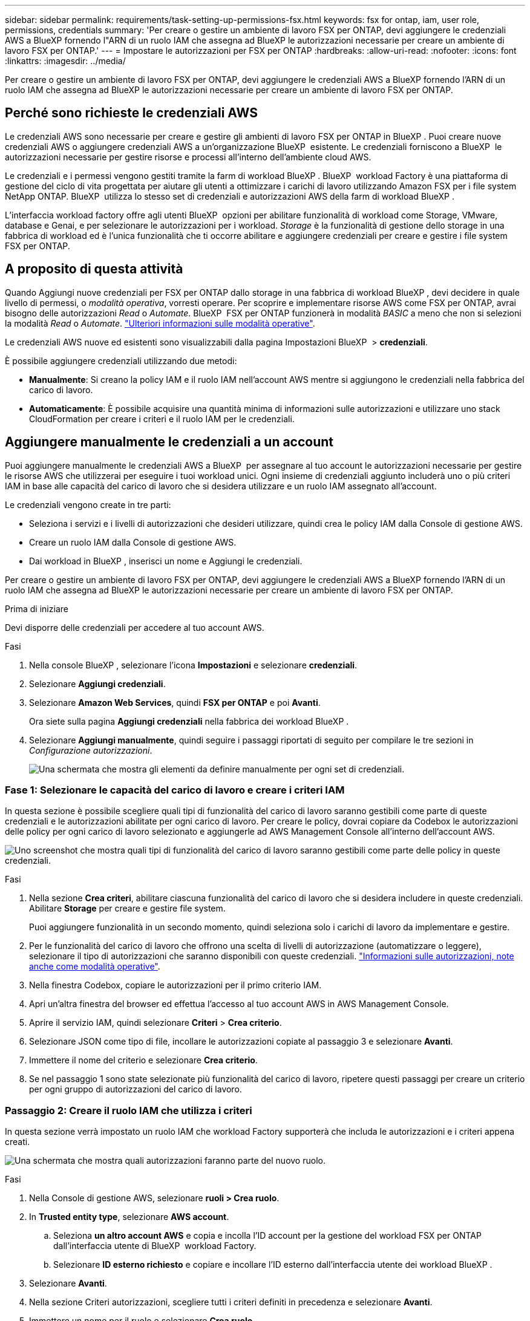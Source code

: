 ---
sidebar: sidebar 
permalink: requirements/task-setting-up-permissions-fsx.html 
keywords: fsx for ontap, iam, user role, permissions, credentials 
summary: 'Per creare o gestire un ambiente di lavoro FSX per ONTAP, devi aggiungere le credenziali AWS a BlueXP fornendo l"ARN di un ruolo IAM che assegna ad BlueXP le autorizzazioni necessarie per creare un ambiente di lavoro FSX per ONTAP.' 
---
= Impostare le autorizzazioni per FSX per ONTAP
:hardbreaks:
:allow-uri-read: 
:nofooter: 
:icons: font
:linkattrs: 
:imagesdir: ../media/


[role="lead"]
Per creare o gestire un ambiente di lavoro FSX per ONTAP, devi aggiungere le credenziali AWS a BlueXP fornendo l'ARN di un ruolo IAM che assegna ad BlueXP le autorizzazioni necessarie per creare un ambiente di lavoro FSX per ONTAP.



== Perché sono richieste le credenziali AWS

Le credenziali AWS sono necessarie per creare e gestire gli ambienti di lavoro FSX per ONTAP in BlueXP . Puoi creare nuove credenziali AWS o aggiungere credenziali AWS a un'organizzazione BlueXP  esistente. Le credenziali forniscono a BlueXP  le autorizzazioni necessarie per gestire risorse e processi all'interno dell'ambiente cloud AWS.

Le credenziali e i permessi vengono gestiti tramite la farm di workload BlueXP . BlueXP  workload Factory è una piattaforma di gestione del ciclo di vita progettata per aiutare gli utenti a ottimizzare i carichi di lavoro utilizzando Amazon FSX per i file system NetApp ONTAP. BlueXP  utilizza lo stesso set di credenziali e autorizzazioni AWS della farm di workload BlueXP .

L'interfaccia workload factory offre agli utenti BlueXP  opzioni per abilitare funzionalità di workload come Storage, VMware, database e Genai, e per selezionare le autorizzazioni per i workload. _Storage_ è la funzionalità di gestione dello storage in una fabbrica di workload ed è l'unica funzionalità che ti occorre abilitare e aggiungere credenziali per creare e gestire i file system FSX per ONTAP.



== A proposito di questa attività

Quando Aggiungi nuove credenziali per FSX per ONTAP dallo storage in una fabbrica di workload BlueXP , devi decidere in quale livello di permessi, o _modalità operativa_, vorresti operare. Per scoprire e implementare risorse AWS come FSX per ONTAP, avrai bisogno delle autorizzazioni _Read_ o _Automate_. BlueXP  FSX per ONTAP funzionerà in modalità _BASIC_ a meno che non si selezioni la modalità _Read_ o _Automate_. link:https://docs.netapp.com/us-en/workload-setup-admin/operational-modes.html["Ulteriori informazioni sulle modalità operative"].

Le credenziali AWS nuove ed esistenti sono visualizzabili dalla pagina Impostazioni BlueXP  > *credenziali*.

È possibile aggiungere credenziali utilizzando due metodi:

* *Manualmente*: Si creano la policy IAM e il ruolo IAM nell'account AWS mentre si aggiungono le credenziali nella fabbrica del carico di lavoro.
* *Automaticamente*: È possibile acquisire una quantità minima di informazioni sulle autorizzazioni e utilizzare uno stack CloudFormation per creare i criteri e il ruolo IAM per le credenziali.




== Aggiungere manualmente le credenziali a un account

Puoi aggiungere manualmente le credenziali AWS a BlueXP  per assegnare al tuo account le autorizzazioni necessarie per gestire le risorse AWS che utilizzerai per eseguire i tuoi workload unici. Ogni insieme di credenziali aggiunto includerà uno o più criteri IAM in base alle capacità del carico di lavoro che si desidera utilizzare e un ruolo IAM assegnato all'account.

Le credenziali vengono create in tre parti:

* Seleziona i servizi e i livelli di autorizzazioni che desideri utilizzare, quindi crea le policy IAM dalla Console di gestione AWS.
* Creare un ruolo IAM dalla Console di gestione AWS.
* Dai workload in BlueXP , inserisci un nome e Aggiungi le credenziali.


Per creare o gestire un ambiente di lavoro FSX per ONTAP, devi aggiungere le credenziali AWS a BlueXP fornendo l'ARN di un ruolo IAM che assegna ad BlueXP le autorizzazioni necessarie per creare un ambiente di lavoro FSX per ONTAP.

.Prima di iniziare
Devi disporre delle credenziali per accedere al tuo account AWS.

.Fasi
. Nella console BlueXP , selezionare l'icona *Impostazioni* e selezionare *credenziali*.
. Selezionare *Aggiungi credenziali*.
. Selezionare *Amazon Web Services*, quindi *FSX per ONTAP* e poi *Avanti*.
+
Ora siete sulla pagina *Aggiungi credenziali* nella fabbrica dei workload BlueXP .

. Selezionare *Aggiungi manualmente*, quindi seguire i passaggi riportati di seguito per compilare le tre sezioni in _Configurazione autorizzazioni_.
+
image:screenshot-add-credentials-manually.png["Una schermata che mostra gli elementi da definire manualmente per ogni set di credenziali."]





=== Fase 1: Selezionare le capacità del carico di lavoro e creare i criteri IAM

In questa sezione è possibile scegliere quali tipi di funzionalità del carico di lavoro saranno gestibili come parte di queste credenziali e le autorizzazioni abilitate per ogni carico di lavoro. Per creare le policy, dovrai copiare da Codebox le autorizzazioni delle policy per ogni carico di lavoro selezionato e aggiungerle ad AWS Management Console all'interno dell'account AWS.

image:screenshot-create-policies-manual.png["Uno screenshot che mostra quali tipi di funzionalità del carico di lavoro saranno gestibili come parte delle policy in queste credenziali."]

.Fasi
. Nella sezione *Crea criteri*, abilitare ciascuna funzionalità del carico di lavoro che si desidera includere in queste credenziali. Abilitare *Storage* per creare e gestire file system.
+
Puoi aggiungere funzionalità in un secondo momento, quindi seleziona solo i carichi di lavoro da implementare e gestire.

. Per le funzionalità del carico di lavoro che offrono una scelta di livelli di autorizzazione (automatizzare o leggere), selezionare il tipo di autorizzazioni che saranno disponibili con queste credenziali. link:https://docs.netapp.com/us-en/workload-setup-admin/operational-modes.html["Informazioni sulle autorizzazioni, note anche come modalità operative"^].
. Nella finestra Codebox, copiare le autorizzazioni per il primo criterio IAM.
. Apri un'altra finestra del browser ed effettua l'accesso al tuo account AWS in AWS Management Console.
. Aprire il servizio IAM, quindi selezionare *Criteri* > *Crea criterio*.
. Selezionare JSON come tipo di file, incollare le autorizzazioni copiate al passaggio 3 e selezionare *Avanti*.
. Immettere il nome del criterio e selezionare *Crea criterio*.
. Se nel passaggio 1 sono state selezionate più funzionalità del carico di lavoro, ripetere questi passaggi per creare un criterio per ogni gruppo di autorizzazioni del carico di lavoro.




=== Passaggio 2: Creare il ruolo IAM che utilizza i criteri

In questa sezione verrà impostato un ruolo IAM che workload Factory supporterà che includa le autorizzazioni e i criteri appena creati.

image:screenshot-create-role.png["Una schermata che mostra quali autorizzazioni faranno parte del nuovo ruolo."]

.Fasi
. Nella Console di gestione AWS, selezionare *ruoli > Crea ruolo*.
. In *Trusted entity type*, selezionare *AWS account*.
+
.. Seleziona *un altro account AWS* e copia e incolla l'ID account per la gestione del workload FSX per ONTAP dall'interfaccia utente di BlueXP  workload Factory.
.. Selezionare *ID esterno richiesto* e copiare e incollare l'ID esterno dall'interfaccia utente dei workload BlueXP .


. Selezionare *Avanti*.
. Nella sezione Criteri autorizzazioni, scegliere tutti i criteri definiti in precedenza e selezionare *Avanti*.
. Immettere un nome per il ruolo e selezionare *Crea ruolo*.
. Copiare il ruolo ARN.
. Tornare alla pagina Aggiungi credenziali dei carichi di lavoro BlueXP , espandere la sezione *Crea ruolo* e incollare l'ARN nel campo _ARN ruolo_.




=== Passaggio 3: Immettere un nome e aggiungere le credenziali

Il passaggio finale consiste nell'immettere un nome per le credenziali in fabbrica per il carico di lavoro BlueXP .

.Fasi
. Dalla pagina Aggiungi credenziali dei carichi di lavoro di BlueXP , espandere *Nome credenziali*.
. Immettere il nome che si desidera utilizzare per queste credenziali.
. Selezionare *Aggiungi* per creare le credenziali.


.Risultato
Le credenziali vengono create e visualizzate nella pagina credenziali. È ora possibile utilizzare le credenziali durante la creazione di un ambiente di lavoro FSX per ONTAP.



== Aggiungere credenziali a un account utilizzando CloudFormation

Puoi aggiungere le credenziali AWS ai carichi di lavoro BlueXP  utilizzando uno stack AWS CloudFormation selezionando le funzionalità del carico di lavoro da utilizzare e quindi lanciando lo stack AWS CloudFormation nell'account AWS. CloudFormation creerà i criteri IAM e il ruolo IAM in base alle funzionalità del carico di lavoro selezionate.

.Prima di iniziare
* Devi disporre delle credenziali per accedere al tuo account AWS.
* Quando si aggiungono credenziali utilizzando uno stack CloudFormation, è necessario disporre delle seguenti autorizzazioni nell'account AWS:
+
[source, json]
----
{
    "Version": "2012-10-17",
    "Statement": [
        {
            "Effect": "Allow",
            "Action": [
                "cloudformation:CreateStack",
                "cloudformation:UpdateStack",
                "cloudformation:DeleteStack",
                "cloudformation:DescribeStacks",
                "cloudformation:DescribeStackEvents",
                "cloudformation:DescribeChangeSet",
                "cloudformation:ExecuteChangeSet",
                "cloudformation:ListStacks",
                "cloudformation:ListStackResources",
                "cloudformation:GetTemplate",
                "cloudformation:ValidateTemplate",
                "lambda:InvokeFunction",
                "iam:PassRole",
                "iam:CreateRole",
                "iam:UpdateAssumeRolePolicy",
                "iam:AttachRolePolicy",
                "iam:CreateServiceLinkedRole"
            ],
            "Resource": "*"
        }
    ]
}
----


.Fasi
. Nella console BlueXP , selezionare l'icona *Impostazioni* e selezionare *credenziali*.
. Selezionare *Aggiungi credenziali*.
. Selezionare *Amazon Web Services*, quindi *FSX per ONTAP* e poi *Avanti*. Ora siete sulla pagina *Aggiungi credenziali* nella fabbrica dei workload BlueXP .
. Selezionare *Aggiungi tramite AWS CloudFormation*.
+
image:screenshot-add-credentials-cloudformation.png["Una schermata che mostra gli elementi da definire prima di poter avviare CloudFormation per creare le credenziali."]

. In *Crea criteri*, abilitare tutte le funzionalità del carico di lavoro che si desidera includere in queste credenziali e scegliere un livello di autorizzazione per ogni carico di lavoro.
+
Puoi aggiungere funzionalità in un secondo momento, quindi seleziona solo i carichi di lavoro da implementare e gestire.

. In *Nome credenziali*, immettere il nome che si desidera utilizzare per queste credenziali.
. Aggiungi le credenziali da AWS CloudFormation:
+
.. Selezionare *Aggiungi* (oppure selezionare *Reindirizza a CloudFormation*) per visualizzare la pagina Reindirizza a CloudFormation.
+
image:screenshot-redirect-cloudformation.png["Uno screenshot che mostra come creare lo stack CloudFormation per l'aggiunta di criteri e un ruolo per le credenziali di fabbrica del workload."]

.. Se si utilizza il single sign-on (SSO) con AWS, aprire una scheda separata del browser ed effettuare l'accesso alla console AWS prima di selezionare *continua*.
+
Devi accedere all'account AWS in cui si trova il file system FSX per ONTAP.

.. Selezionare *continua* dalla pagina Redirect to CloudFormation.
.. Nella pagina creazione rapida stack, in funzionalità, selezionare *Acknowledge that AWS CloudFormation May create IAM resources* (riconosco che AWS CloudFormation potrebbe creare risorse IAM*).
.. Selezionare *Crea stack*.
.. Tornare alla fabbrica del carico di lavoro BlueXP  e aprire la pagina credenziali dall'icona del menu per verificare che le nuove credenziali siano in corso o che siano state aggiunte.




.Risultato
Le credenziali vengono create e visualizzate nella pagina credenziali. È ora possibile utilizzare le credenziali durante la creazione di un ambiente di lavoro FSX per ONTAP.

